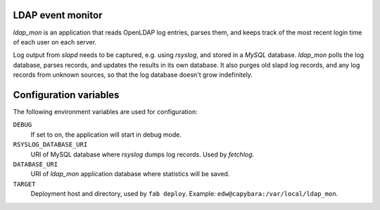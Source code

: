 LDAP event monitor
==================
`ldap_mon` is an application that reads OpenLDAP log entries, parses
them, and keeps track of the most recent login time of each user on each
server.

Log output from `slapd` needs to be captured, e.g. using `rsyslog`, and
stored in a `MySQL` database. `ldap_mon` polls the log database, parses
records, and updates the results in its own database. It also purges old
slapd log records, and any log records from unknown sources, so that the
log database doesn't grow indefinitely.


Configuration variables
=======================
The following environment variables are used for configuration:

``DEBUG``
    If set to ``on``, the application will start in debug mode.

``RSYSLOG_DATABASE_URI``
    URI of MySQL database where `rsyslog` dumps log records. Used by
    `fetchlog`.

``DATABASE_URI``
    URI of `ldap_mon` application database where statistics will be
    saved.

``TARGET``
    Deployment host and directory, used by ``fab deploy``. Example:
    ``edw@capybara:/var/local/ldap_mon``.
